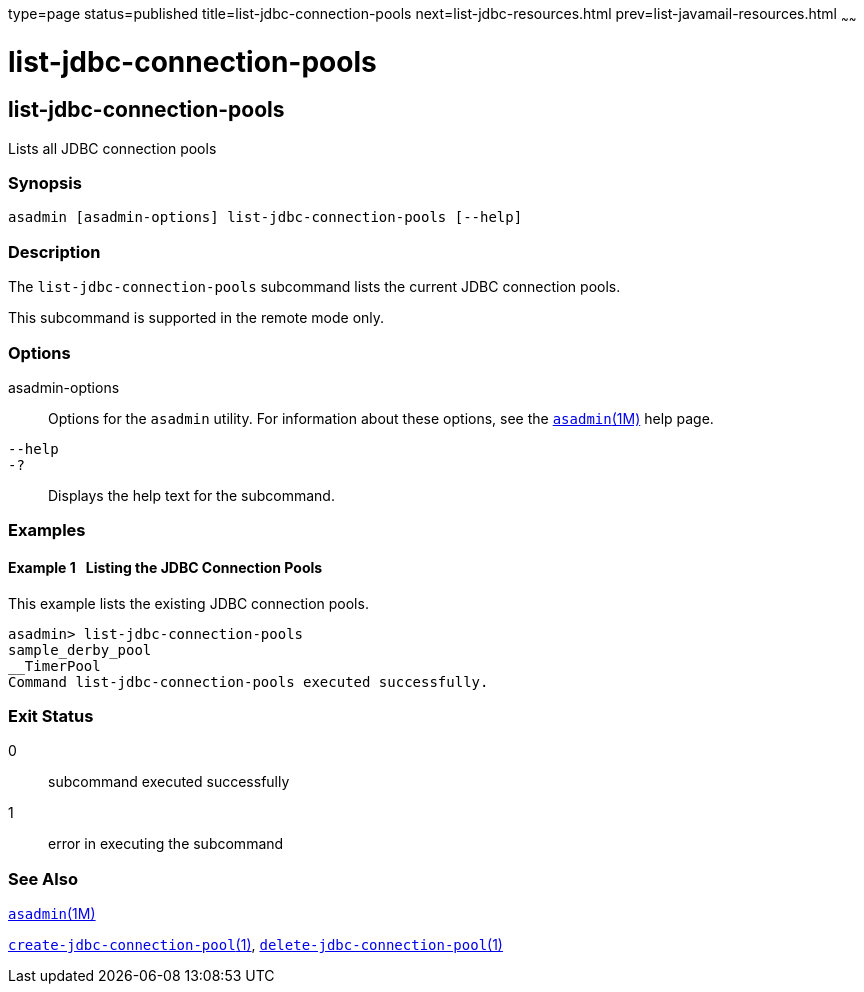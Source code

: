 type=page
status=published
title=list-jdbc-connection-pools
next=list-jdbc-resources.html
prev=list-javamail-resources.html
~~~~~~

list-jdbc-connection-pools
==========================

[[list-jdbc-connection-pools-1]][[GSRFM00173]][[list-jdbc-connection-pools]]

list-jdbc-connection-pools
--------------------------

Lists all JDBC connection pools

[[sthref1544]]

=== Synopsis

[source]
----
asadmin [asadmin-options] list-jdbc-connection-pools [--help]
----

[[sthref1545]]

=== Description

The `list-jdbc-connection-pools` subcommand lists the current JDBC
connection pools.

This subcommand is supported in the remote mode only.

[[sthref1546]]

=== Options

asadmin-options::
  Options for the `asadmin` utility. For information about these
  options, see the link:asadmin.html#asadmin-1m[`asadmin`(1M)] help page.
`--help`::
`-?`::
  Displays the help text for the subcommand.

[[sthref1547]]

=== Examples

[[GSRFM670]][[sthref1548]]

==== Example 1   Listing the JDBC Connection Pools

This example lists the existing JDBC connection pools.

[source]
----
asadmin> list-jdbc-connection-pools
sample_derby_pool
__TimerPool
Command list-jdbc-connection-pools executed successfully.
----

[[sthref1549]]

=== Exit Status

0::
  subcommand executed successfully
1::
  error in executing the subcommand

[[sthref1550]]

=== See Also

link:asadmin.html#asadmin-1m[`asadmin`(1M)]

link:create-jdbc-connection-pool.html#create-jdbc-connection-pool-1[`create-jdbc-connection-pool`(1)],
link:delete-jdbc-connection-pool.html#delete-jdbc-connection-pool-1[`delete-jdbc-connection-pool`(1)]


